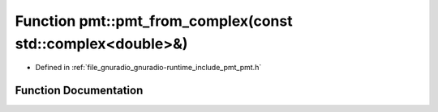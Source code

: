 .. _exhale_function_namespacepmt_1a339452a26dcca7a836ff9aa41b93d425:

Function pmt::pmt_from_complex(const std::complex<double>&)
===========================================================

- Defined in :ref:`file_gnuradio_gnuradio-runtime_include_pmt_pmt.h`


Function Documentation
----------------------


.. doxygenfunction:: pmt::pmt_from_complex(const std::complex<double>&)
   :project: gnuradio